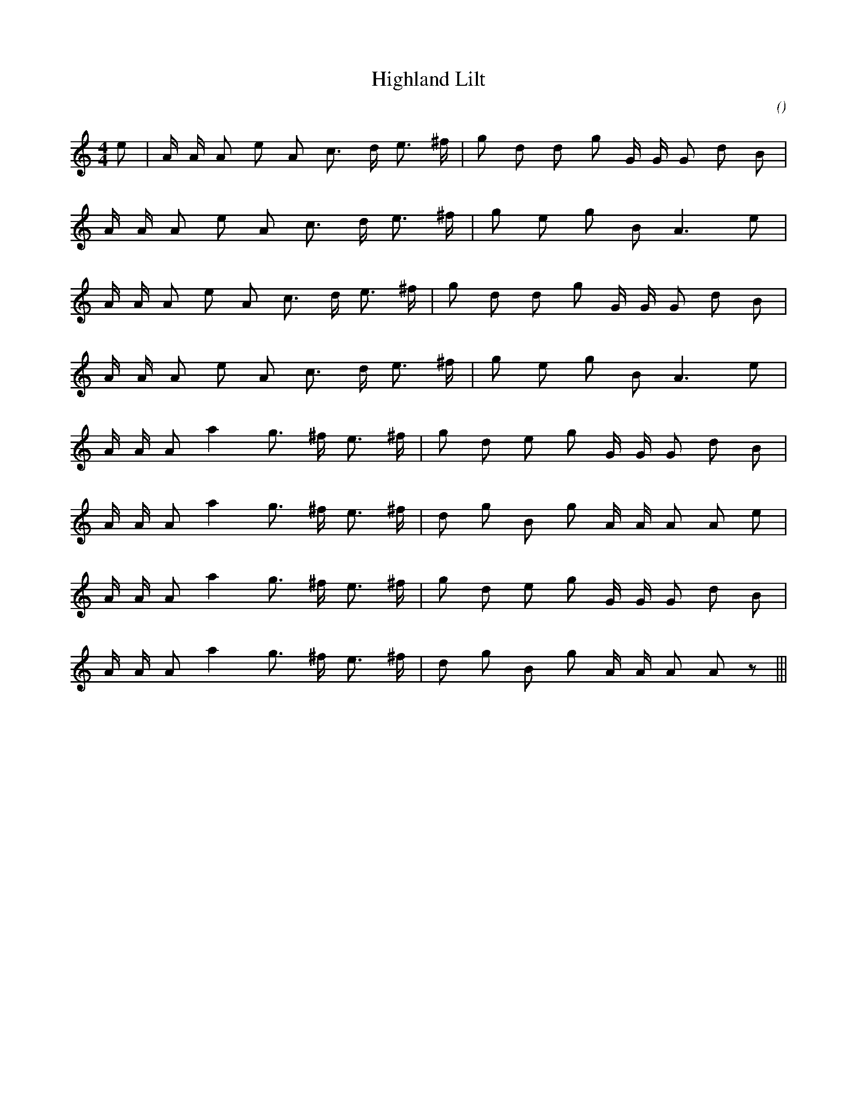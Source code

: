 X:1
T: Highland Lilt
N:
C:
S:
A:
O:
R:
M:4/4
K:Am
I:speed 200
%W: A
% voice 1 (1 lines, 19 notes)
K:Am
M:4/4
L:1/16
e2 |A A A2 e2 A2 c3 d e3 ^f |g2 d2 d2 g2 G G G2 d2 B2 |
%W:
% voice 1 (1 lines, 15 notes)
A A A2 e2 A2 c3 d e3 ^f |g2 e2 g2 B2 A6 e2 |
%W:
% voice 1 (1 lines, 18 notes)
A A A2 e2 A2 c3 d e3 ^f |g2 d2 d2 g2 G G G2 d2 B2 |
%W:
% voice 1 (1 lines, 15 notes)
A A A2 e2 A2 c3 d e3 ^f |g2 e2 g2 B2 A6 e2 |
%W: B
% voice 1 (1 lines, 17 notes)
A A A2 a4 g3 ^f e3 ^f |g2 d2 e2 g2 G G G2 d2 B2 |
%W:
% voice 1 (1 lines, 17 notes)
A A A2 a4 g3 ^f e3 ^f |d2 g2 B2 g2 A A A2 A2 e2 |
%W:
% voice 1 (1 lines, 17 notes)
A A A2 a4 g3 ^f e3 ^f |g2 d2 e2 g2 G G G2 d2 B2 |
%W:
% voice 1 (1 lines, 17 notes)
A A A2 a4 g3 ^f e3 ^f |d2 g2 B2 g2 A A A2 A2 z2 |||

